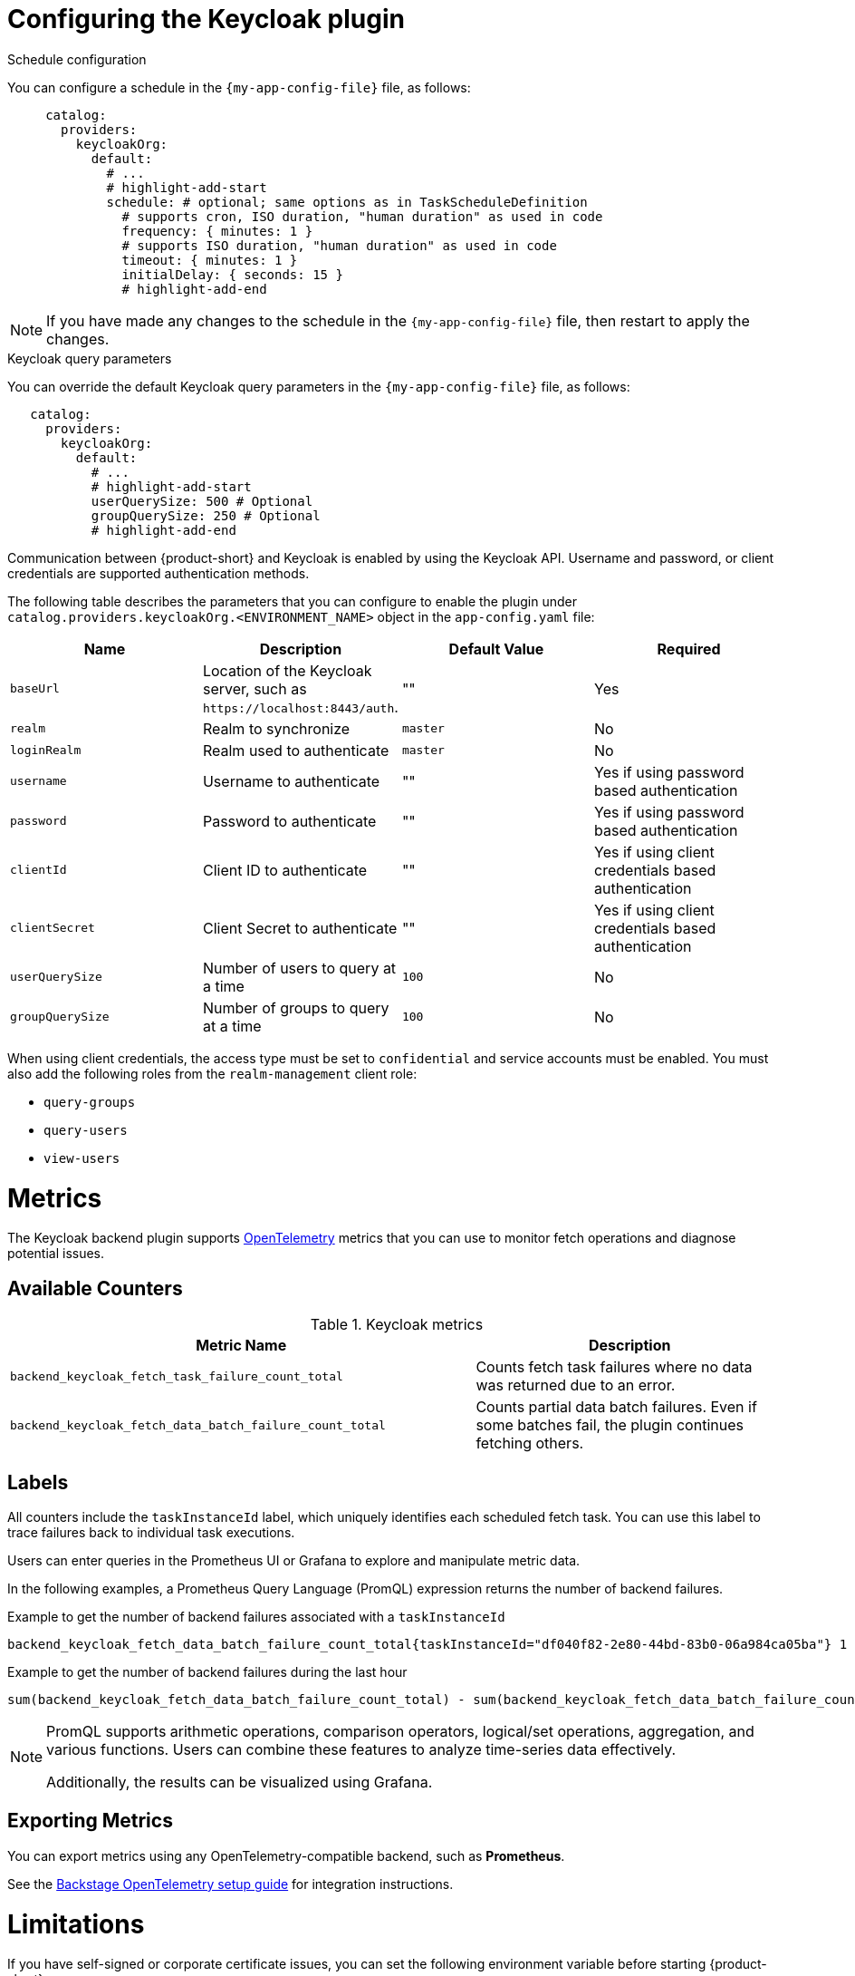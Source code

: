 [id="proc-configuring-the-keycloak-plugin"]
= Configuring the Keycloak plugin

.Schedule configuration
You can configure a schedule in the `{my-app-config-file}` file, as follows:

[source,yaml]
----
     catalog:
       providers:
         keycloakOrg:
           default:
             # ...
             # highlight-add-start
             schedule: # optional; same options as in TaskScheduleDefinition
               # supports cron, ISO duration, "human duration" as used in code
               frequency: { minutes: 1 }
               # supports ISO duration, "human duration" as used in code
               timeout: { minutes: 1 }
               initialDelay: { seconds: 15 }
               # highlight-add-end
----

[NOTE]
====
If you have made any changes to the schedule in the `{my-app-config-file}` file, then restart to apply the changes.
====

.Keycloak query parameters

You can override the default Keycloak query parameters in the `{my-app-config-file}` file, as follows:

[source,yaml]
----
   catalog:
     providers:
       keycloakOrg:
         default:
           # ...
           # highlight-add-start
           userQuerySize: 500 # Optional
           groupQuerySize: 250 # Optional
           # highlight-add-end
----

Communication between {product-short} and Keycloak is enabled by using the Keycloak API. Username and password, or client credentials are supported authentication methods.


The following table describes the parameters that you can configure to enable the plugin under `catalog.providers.keycloakOrg.<ENVIRONMENT_NAME>` object in the `app-config.yaml` file:

|===
| Name | Description | Default Value | Required

| `baseUrl`
| Location of the Keycloak server, such as `pass:c[https://localhost:8443/auth]`.
| ""
| Yes

| `realm`
| Realm to synchronize
| `master`
| No

| `loginRealm`
| Realm used to authenticate
| `master`
| No

| `username`
| Username to authenticate
| ""
| Yes if using password based authentication

| `password`
| Password to authenticate
| ""
| Yes if using password based authentication

| `clientId`
| Client ID to authenticate
| ""
| Yes if using client credentials based authentication

| `clientSecret`
| Client Secret to authenticate
| ""
| Yes if using client credentials based authentication

| `userQuerySize`
| Number of users to query at a time
| `100`
| No

| `groupQuerySize`
| Number of groups to query at a time
| `100`
| No
|===

When using client credentials, the access type must be set to `confidential` and service accounts must be enabled. You must also add the following roles from the `realm-management` client role:

* `query-groups`
* `query-users`
* `view-users`

= Metrics

The Keycloak backend plugin supports link:https://opentelemetry.io/[OpenTelemetry] metrics that you can use to monitor fetch operations and diagnose potential issues.

== Available Counters

.Keycloak metrics
[cols="60%,40%", frame="all", options="header"]
|===
|Metric Name
|Description
| `backend_keycloak_fetch_task_failure_count_total`       | Counts fetch task failures where no data was returned due to an error.
| `backend_keycloak_fetch_data_batch_failure_count_total` | Counts partial data batch failures. Even if some batches fail, the plugin continues fetching others.
|===

== Labels

All counters include the `taskInstanceId` label, which uniquely identifies each scheduled fetch task. You can use this label to trace failures back to individual task executions. 

Users can enter queries in the Prometheus UI or Grafana to explore and manipulate metric data. 

In the following examples, a Prometheus Query Language (PromQL) expression returns the number of backend failures.

.Example to get the number of backend failures associated with a `taskInstanceId` 
[source,subs="+attributes,+quotes"]
----
backend_keycloak_fetch_data_batch_failure_count_total{taskInstanceId="df040f82-2e80-44bd-83b0-06a984ca05ba"} 1
----

.Example to get the number of backend failures during the last hour

[source,subs="+attributes,+quotes"]
----
sum(backend_keycloak_fetch_data_batch_failure_count_total) - sum(backend_keycloak_fetch_data_batch_failure_count_total offset 1h)
----

[NOTE]
====
PromQL supports arithmetic operations, comparison operators, logical/set operations, aggregation, and various functions. Users can combine these features to analyze time-series data effectively.

Additionally, the results can be visualized using Grafana.
====

== Exporting Metrics

You can export metrics using any OpenTelemetry-compatible backend, such as *Prometheus*.

See the link:https://backstage.io/docs/tutorials/setup-opentelemetry[Backstage OpenTelemetry setup guide] for integration instructions.

= Limitations

If you have self-signed or corporate certificate issues, you can set the following environment variable before starting {product-short}:

`NODE_TLS_REJECT_UNAUTHORIZED=0`

[NOTE]
====
The solution of setting the environment variable is not recommended.
====